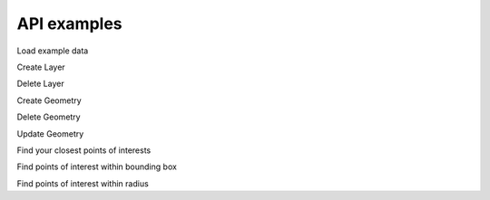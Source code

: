 ############
API examples
############

Load example data

Create Layer

Delete Layer

Create Geometry

Delete Geometry

Update Geometry

Find your closest points of interests

Find points of interest within bounding box

Find points of interest within radius
